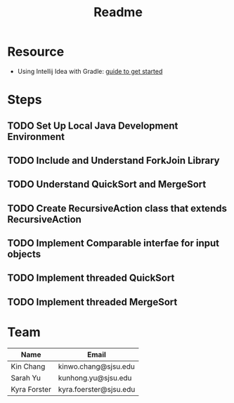 #+TITLE: Readme
* Resource
- Using Intellij Idea with Gradle: [[https://www.jetbrains.com/help/idea/getting-started-with-gradle.html][guide to get started]]
* Steps
** TODO Set Up Local Java Development Environment
** TODO Include and Understand ForkJoin Library
** TODO Understand QuickSort and MergeSort
** TODO Create RecursiveAction class that extends RecursiveAction
** TODO Implement Comparable interfae for input objects
** TODO Implement threaded QuickSort
** TODO Implement threaded MergeSort
* Team
| Name         | Email                  |
|--------------+------------------------|
| Kin Chang    | kinwo.chang@sjsu.edu   |
| Sarah Yu     | kunhong.yu@sjsu.edu    |
| Kyra Forster | kyra.foerster@sjsu.edu |

